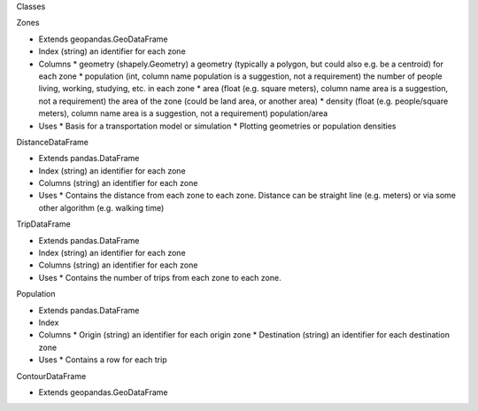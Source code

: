 Classes

Zones

* Extends geopandas.GeoDataFrame
* Index (string) an identifier for each zone
* Columns
  * geometry (shapely.Geometry) a geometry (typically a polygon, but could also e.g. be a centroid) for each zone
  * population (int, column name population is a suggestion, not a requirement) the number of people living, working, studying, etc. in each zone
  * area (float (e.g. square meters), column name area is a suggestion, not a requirement) the area of the zone (could be land area, or another area)
  * density (float (e.g. people/square meters), column name area is a suggestion, not a requirement) population/area
* Uses
  * Basis for a transportation model or simulation
  * Plotting geometries or population densities

DistanceDataFrame

* Extends pandas.DataFrame
* Index (string) an identifier for each zone
* Columns (string) an identifier for each zone
* Uses
  * Contains the distance from each zone to each zone. Distance can be straight line (e.g. meters) or via some other algorithm (e.g. walking time)

TripDataFrame

* Extends pandas.DataFrame
* Index (string) an identifier for each zone
* Columns (string) an identifier for each zone
* Uses
  * Contains the number of trips from each zone to each zone.

Population

* Extends pandas.DataFrame
* Index
* Columns
  * Origin (string) an identifier for each origin zone
  * Destination (string) an identifier for each destination zone
* Uses
  * Contains a row for each trip

ContourDataFrame

* Extends geopandas.GeoDataFrame
